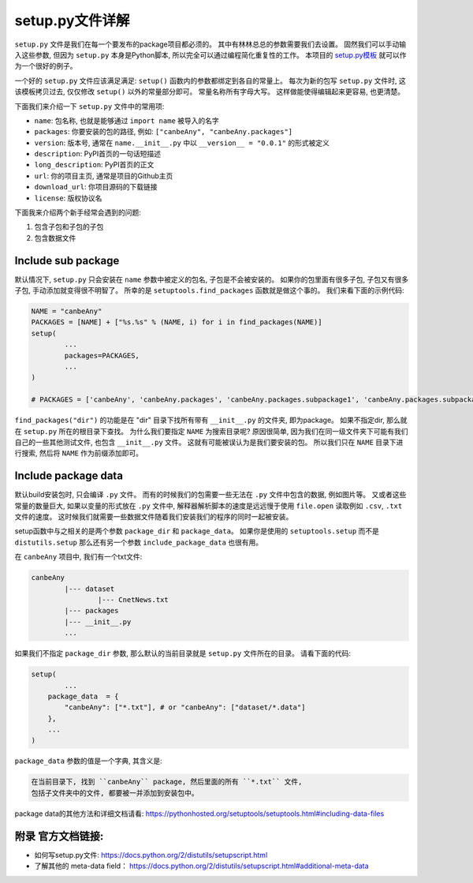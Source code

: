 
.. _setup_file_guide:

setup.py文件详解
================================================================================

``setup.py`` 文件是我们在每一个要发布的package项目都必须的。 其中有林林总总的参数需要我们去设置。 固然我们可以手动输入这些参数, 但因为 ``setup.py`` 本身是Python脚本, 所以完全可以通过编程简化重复性的工作。 本项目的 `setup.py模板 <https://github.com/MacHu-GWU/Python-with-GitHub-PyPI-and-Readthedoc-Guide/blob/master/setup.py>`_ 就可以作为一个很好的例子。 

一个好的 ``setup.py`` 文件应该满足满足: ``setup()`` 函数内的参数都绑定到各自的常量上。 每次为新的包写 ``setup.py`` 文件时, 这该模板拷贝过去, 仅仅修改 ``setup()`` 以外的常量部分即可。 常量名称所有字母大写。 这样做能使得编辑起来更容易, 也更清楚。

下面我们来介绍一下 ``setup.py`` 文件中的常用项:

- ``name``: 包名称, 也就是能够通过 ``import name`` 被导入的名字
- ``packages``: 你要安装的包的路径, 例如: ``["canbeAny", "canbeAny.packages"]``
- ``version``: 版本号, 通常在 ``name.__init__.py`` 中以 ``__version__ = "0.0.1"`` 的形式被定义
- ``description``: PyPI首页的一句话短描述
- ``long_description``: PyPI首页的正文
- ``url``: 你的项目主页, 通常是项目的Github主页
- ``download_url``: 你项目源码的下载链接
- ``license``: 版权协议名

下面我来介绍两个新手经常会遇到的问题: 

1. 包含子包和子包的子包
2. 包含数据文件

Include sub package
~~~~~~~~~~~~~~~~~~~~~~~~~~~~~~~~~~~~~~~~~~~~~~~~~~~~~~~~~~~~~~~~~~~~~~~~~~~~~~~~

默认情况下, ``setup.py`` 只会安装在 ``name`` 参数中被定义的包名, 子包是不会被安装的。 如果你的包里面有很多子包, 子包又有很多子包, 手动添加就变得很不明智了。 所幸的是 ``setuptools.find_packages`` 函数就是做这个事的。 我们来看下面的示例代码:

.. code-block:: python
	
	NAME = "canbeAny"
	PACKAGES = [NAME] + ["%s.%s" % (NAME, i) for i in find_packages(NAME)]
	setup(
		...
		packages=PACKAGES,
		...
	)

	# PACKAGES = ['canbeAny', 'canbeAny.packages', 'canbeAny.packages.subpackage1', 'canbeAny.packages.subpackage2']

``find_packages("dir")`` 的功能是在 "dir" 目录下找所有带有 ``__init__.py`` 的文件夹, 即为package。 如果不指定dir, 那么就在 ``setup.py`` 所在的根目录下查找。 为什么我们要指定 ``NAME`` 为搜索目录呢? 原因很简单, 因为我们在同一级文件夹下可能有我们自己的一些其他测试文件, 也包含 ``__init__.py`` 文件。 这就有可能被误认为是我们要安装的包。 所以我们只在 ``NAME`` 目录下进行搜索, 然后将 ``NAME`` 作为前缀添加即可。


Include package data
~~~~~~~~~~~~~~~~~~~~~~~~~~~~~~~~~~~~~~~~~~~~~~~~~~~~~~~~~~~~~~~~~~~~~~~~~~~~~~~~

默认build安装包时, 只会编译 ``.py`` 文件。 而有的时候我们的包需要一些无法在 ``.py`` 文件中包含的数据, 例如图片等。 又或者这些常量的数量巨大, 如果以变量的形式放在 ``.py`` 文件中, 解释器解析脚本的速度是远远慢于使用 ``file.open`` 读取例如 ``.csv``, ``.txt`` 文件的速度。 这时候我们就需要一些数据文件随着我们安装我们的程序的同时一起被安装。 

setup函数中与之相关的是两个参数 ``package_dir`` 和 ``package_data``。 如果你是使用的 ``setuptools.setup`` 而不是 ``distutils.setup`` 那么还有另一个参数 ``include_package_data`` 也很有用。

在 ``canbeAny`` 项目中, 我们有一个txt文件:

.. code-block:: python

	canbeAny
		|--- dataset
			|--- CnetNews.txt
		|--- packages
		|--- __init__.py
		...

如果我们不指定 ``package_dir`` 参数, 那么默认的当前目录就是 ``setup.py`` 文件所在的目录。 请看下面的代码:

.. code-block:: python

	setup(
		...
	    package_data  = {
	        "canbeAny": ["*.txt"], # or "canbeAny": ["dataset/*.data"]
	    },
	    ...
	)

``package_data`` 参数的值是一个字典, 其含义是:

.. code-block:: python

	在当前目录下, 找到 ``canbeAny`` package, 然后里面的所有 ``*.txt`` 文件, 
	包括子文件夹中的文件, 都要被一并添加到安装包中。


package data的其他方法和详细文档请看: https://pythonhosted.org/setuptools/setuptools.html#including-data-files


附录 官方文档链接:
~~~~~~~~~~~~~~~~~~~~~~~~~~~~~~~~~~~~~~~~~~~~~~~~~~~~~~~~~~~~~~~~~~~~~~~~~~~~~~~~

- 如何写setup.py文件: https://docs.python.org/2/distutils/setupscript.html
- 了解其他的 meta-data field： https://docs.python.org/2/distutils/setupscript.html#additional-meta-data